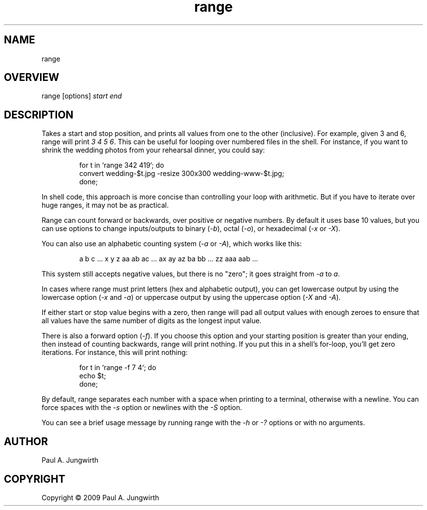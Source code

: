 .\" manfile for range app
.\" Copyright 2009 by Paul A. Jungwirth
.TH range 1 "1 July 2009"

.SH NAME
range

.SH OVERVIEW
range [options] \fIstart\fR \fIend\fI

.SH DESCRIPTION
Takes a start and stop position, and prints all values from one to the other (inclusive).
For example, given 3 and 6, range will print \fI3 4 5 6\fR.
This can be useful for looping over numbered files in the shell.
For instance, if you want to shrink the wedding photos from your rehearsal dinner, you could say:
.PP
.RS
.nf
for t in `range 342 419`; do
  convert wedding-$t.jpg -resize 300x300 wedding-www-$t.jpg;
done;
.fi
.RE
.PP
In shell code, this approach is more concise than controlling your loop with arithmetic.
But if you have to iterate over huge ranges, it may not be as practical.
.PP
Range can count forward or backwards, over positive or negative numbers.
By default it uses base 10 values, but you can use options to change inputs/outputs to
binary (\fI-b\fR), octal (\fI-o\fR), or hexadecimal (\fI-x\fR or \fI-X\fR).
.PP
You can also use an alphabetic counting system (\fI-a\fR or \fI-A\fR), which works like this:
.PP
.RS
.nf
a b c ... x y z aa ab ac ... ax ay az ba bb ... zz aaa aab ...
.fi
.RE
.PP
This system still accepts negative values, but there is no "zero";
it goes straight from \fI-a\fR to \fIa\fR.
.PP
In cases where range must print letters (hex and alphabetic output), you can get lowercase output
by using the lowercase option (\fI-x\fR and \fI-a\fR)
or uppercase output by using the uppercase option (\fI-X\fR and \fI-A\fR).
.PP
If either start or stop value begins with a zero, then range will pad all output values with enough zeroes
to ensure that all values have the same number of digits as the longest input value.
.PP
There is also a forward option (\fI-f\fR). If you choose this option and your starting position is greater
than your ending, then instead of counting backwards, range will print nothing. If you put this
in a shell's for-loop, you'll get zero iterations. For instance, this will print nothing:
.PP
.RS
.nf
for t in `range -f 7 4`; do
  echo $t;
done;
.fi
.RE
.PP
By default, range separates each number with a space when printing to a terminal,
otherwise with a newline. You can force spaces with the \fI-s\fR option or newlines with the \fI-S\fR option.
.PP
You can see a brief usage message by running range with the \fI-h\fR or \fI-?\fR options or with no arguments.

.SH AUTHOR
Paul A. Jungwirth

.SH COPYRIGHT
Copyright \(co 2009 Paul A. Jungwirth

